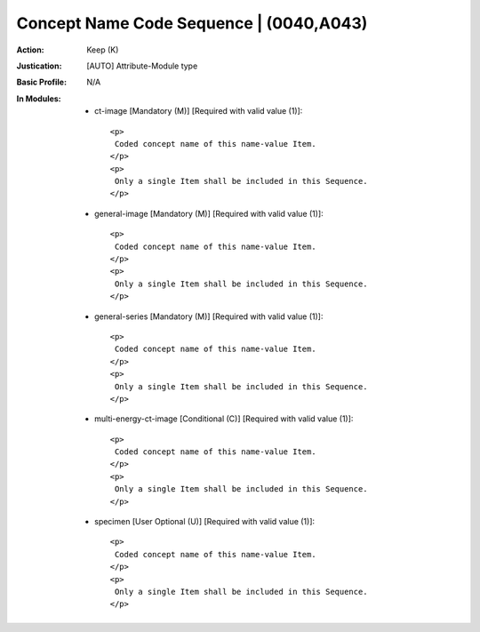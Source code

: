 ----------------------------------------
Concept Name Code Sequence | (0040,A043)
----------------------------------------
:Action: Keep (K)
:Justication: [AUTO] Attribute-Module type
:Basic Profile: N/A
:In Modules:
   - ct-image [Mandatory (M)] [Required with valid value (1)]::

       <p>
        Coded concept name of this name-value Item.
       </p>
       <p>
        Only a single Item shall be included in this Sequence.
       </p>

   - general-image [Mandatory (M)] [Required with valid value (1)]::

       <p>
        Coded concept name of this name-value Item.
       </p>
       <p>
        Only a single Item shall be included in this Sequence.
       </p>

   - general-series [Mandatory (M)] [Required with valid value (1)]::

       <p>
        Coded concept name of this name-value Item.
       </p>
       <p>
        Only a single Item shall be included in this Sequence.
       </p>

   - multi-energy-ct-image [Conditional (C)] [Required with valid value (1)]::

       <p>
        Coded concept name of this name-value Item.
       </p>
       <p>
        Only a single Item shall be included in this Sequence.
       </p>

   - specimen [User Optional (U)] [Required with valid value (1)]::

       <p>
        Coded concept name of this name-value Item.
       </p>
       <p>
        Only a single Item shall be included in this Sequence.
       </p>
